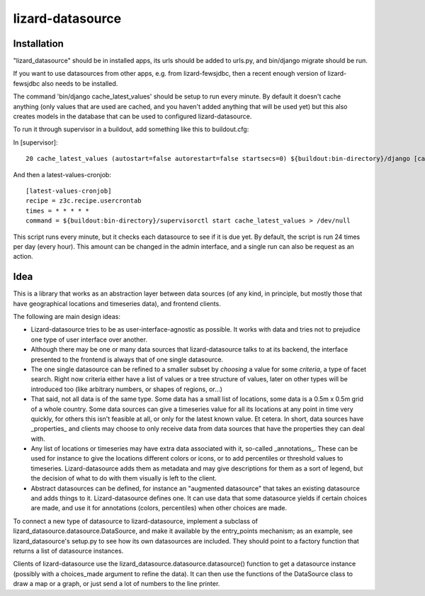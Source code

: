 lizard-datasource
==========================================

Installation
------------

"lizard_datasource" should be in installed apps, its urls should be
added to urls.py, and bin/django migrate should be run.

If you want to use datasources from other apps, e.g. from lizard-fewsjdbc,
then a recent enough version of lizard-fewsjdbc also needs to be installed.

The command 'bin/django cache_latest_values' should be setup to run every minute.
By default it doesn't cache anything (only values that are used are cached, and
you haven't added anything that will be used yet) but this also creates models
in the database that can be used to configured lizard-datasource.

To run it through supervisor in a buildout, add something like
this to buildout.cfg:

In [supervisor]::

    20 cache_latest_values (autostart=false autorestart=false startsecs=0) ${buildout:bin-directory}/django [cache_latest_values]

And then a latest-values-cronjob::

    [latest-values-cronjob]
    recipe = z3c.recipe.usercrontab
    times = * * * * *
    command = ${buildout:bin-directory}/supervisorctl start cache_latest_values > /dev/null

This script runs every minute, but it checks each datasource to see if
it is due yet. By default, the script is run 24 times per day (every
hour). This amount can be changed in the admin interface, and a single
run can also be request as an action.


Idea
----

This is a library that works as an abstraction layer between data
sources (of any kind, in principle, but mostly those that have
geographical locations and timeseries data), and frontend clients.

The following are main design ideas:

- Lizard-datasource tries to be as user-interface-agnostic as
  possible. It works with data and tries not to prejudice one
  type of user interface over another.

- Although there may be one or many data sources that
  lizard-datasource talks to at its backend, the interface presented
  to the frontend is always that of one single datasource.

- The one single datasource can be refined to a smaller subset by
  *choosing* a value for some *criteria*, a type of facet search.
  Right now criteria either have a list of values or a tree structure
  of values, later on other types will be introduced too (like
  arbitrary numbers, or shapes of regions, or...)

- That said, not all data is of the same type. Some data has a small
  list of locations, some data is a 0.5m x 0.5m grid of a whole
  country. Some data sources can give a timeseries value for all its
  locations at any point in time very quickly, for others this isn't
  feasible at all, or only for the latest known value. Et cetera. In
  short, data sources have _properties_ and clients may choose to only
  receive data from data sources that have the properties they can
  deal with.

- Any list of locations or timeseries may have extra data associated
  with it, so-called _annotations_. These can be used for instance to
  give the locations different colors or icons, or to add percentiles
  or threshold values to timeseries. Lizard-datasource adds them as
  metadata and may give descriptions for them as a sort of legend, but
  the decision of what to do with them visually is left to the client.

- Abstract datasources can be defined, for instance an "augmented
  datasource" that takes an existing datasource and adds things to
  it. Lizard-datasource defines one. It can use data that some
  datasource yields if certain choices are made, and use it for
  annotations (colors, percentiles) when other choices are made.

To connect a new type of datasource to lizard-datasource, implement a
subclass of lizard_datasource.datasource.DataSource, and make it
available by the entry_points mechanism; as an example, see
lizard_datasource's setup.py to see how its own datasources are
included. They should point to a factory function that returns a list
of datasource instances.

Clients of lizard-datasource use the
lizard_datasource.datasource.datasource() function to get a datasource
instance (possibly with a choices_made argument to refine the
data). It can then use the functions of the DataSource class to draw a
map or a graph, or just send a lot of numbers to the line printer.
